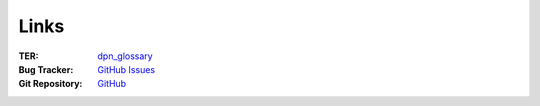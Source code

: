 .. _links:

=====
Links
=====

:TER:
    `dpn_glossary <https://typo3.org/extensions/repository/view/dpn_glossary>`_

:Bug Tracker:
    `GitHub Issues <https://github.com/featdd/dpn_glossary/issues>`_

:Git Repository:
    `GitHub <https://github.com/featdd/dpn_glossary>`_
